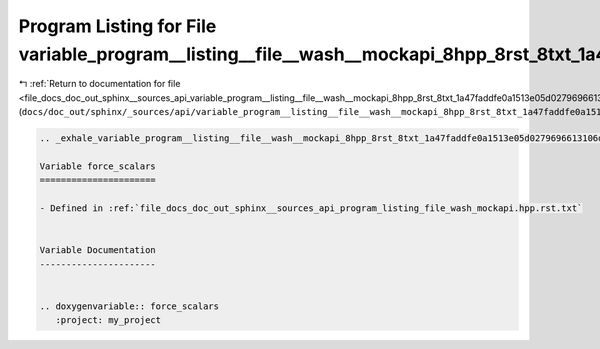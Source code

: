 
.. _program_listing_file_docs_doc_out_sphinx__sources_api_variable_program__listing__file__wash__mockapi_8hpp_8rst_8txt_1a47faddfe0a1513e05d0279696613106d.rst.txt:

Program Listing for File variable_program__listing__file__wash__mockapi_8hpp_8rst_8txt_1a47faddfe0a1513e05d0279696613106d.rst.txt
=================================================================================================================================

|exhale_lsh| :ref:`Return to documentation for file <file_docs_doc_out_sphinx__sources_api_variable_program__listing__file__wash__mockapi_8hpp_8rst_8txt_1a47faddfe0a1513e05d0279696613106d.rst.txt>` (``docs/doc_out/sphinx/_sources/api/variable_program__listing__file__wash__mockapi_8hpp_8rst_8txt_1a47faddfe0a1513e05d0279696613106d.rst.txt``)

.. |exhale_lsh| unicode:: U+021B0 .. UPWARDS ARROW WITH TIP LEFTWARDS

.. code-block:: cpp

   .. _exhale_variable_program__listing__file__wash__mockapi_8hpp_8rst_8txt_1a47faddfe0a1513e05d0279696613106d:
   
   Variable force_scalars
   ======================
   
   - Defined in :ref:`file_docs_doc_out_sphinx__sources_api_program_listing_file_wash_mockapi.hpp.rst.txt`
   
   
   Variable Documentation
   ----------------------
   
   
   .. doxygenvariable:: force_scalars
      :project: my_project
